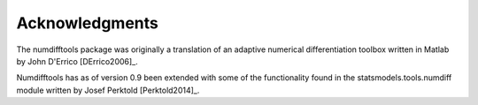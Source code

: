 .. _acknowledgements:

###############
Acknowledgments
###############

The numdifftools package was originally a translation of an adaptive numerical differentiation toolbox written in Matlab by John D'Errico [DErrico2006]_.

Numdifftools has as of version 0.9 been extended with some of the functionality
found in the statsmodels.tools.numdiff module written by Josef Perktold [Perktold2014]_.
